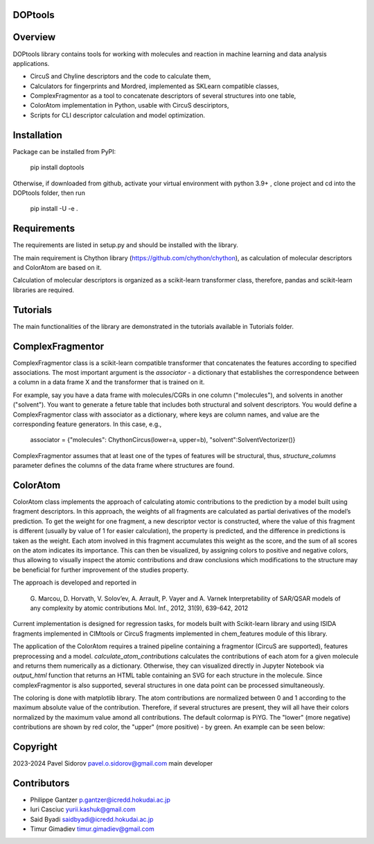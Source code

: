 DOPtools
=============

Overview
=============

DOPtools library contains tools for working with molecules and reaction in machine learning and data analysis applications.

* CircuS and Chyline descriptors and the code to calculate them,
* Calculators for fingerprints and Mordred, implemented as SKLearn compatible classes,
* ComplexFragmentor as a tool to concatenate descriptors of several structures into one table,
* ColorAtom implementation in Python, usable with CircuS desciriptors,
* Scripts for CLI descriptor calculation and model optimization.

Installation
=============

Package can be installed from PyPI:

    pip install doptools

Otherwise, if downloaded from github, activate your virtual environment with python 3.9+ , clone project and cd into the DOPtools folder, then run

    pip install -U -e .

Requirements
============

The requirements are listed in setup.py and should be installed with the library.

The main requirement is Chython library (https://github.com/chython/chython), as calculation of molecular descriptors and ColorAtom are based on it.

Calculation of molecular descriptors is organized as a scikit-learn transformer class, therefore, pandas and scikit-learn libraries are required.

Tutorials
==================

The main functionalities of the library are demonstrated in the tutorials available in Tutorials folder.

ComplexFragmentor
==================

ComplexFragmentor class is a scikit-learn compatible transformer that concatenates the features according to specified associations. The most important argument is the *associator* - a dictionary that establishes the correspondence between a column in a data frame X and the transformer that is trained on it.

For example, say you have a data frame with molecules/CGRs in one column ("molecules"), and solvents in another ("solvent"). You want to generate a feture table that includes both structural and solvent descriptors. You would define a ComplexFragmentor class with associator as a dictionary, where keys are column names, and value are the corresponding feature generators. In this case, e.g.,

    associator = {"molecules": ChythonCircus(lower=a, upper=b), "solvent":SolventVectorizer()}  


ComplexFragmentor assumes that at least one of the types of features will be structural, thus, *structure_columns* parameter defines the columns of the data frame where structures are found.

ColorAtom
=========

ColorAtom class implements the approach of calculating atomic contributions to the prediction by a model built using fragment descriptors. In this approach, the weights of all fragments are calculated as partial derivatives of the model’s prediction. To get the weight for one fragment, a new descriptor vector is constructed, where the value of this fragment is different (usually by value of 1 for easier calculation), the property is predicted, and the difference in predictions is taken as the weight. Each atom involved in this fragment accumulates this weight as the score, and the sum of all scores on the atom indicates its importance. This can then be visualized, by assigning colors to positive and negative colors, thus allowing to visually inspect the atomic contributions and draw conclusions which modifications to the structure may be beneficial for further improvement of the studies property.

The approach is developed and reported in 

 G. Marcou, D. Horvath, V. Solov’ev, A. Arrault, P. Vayer and A. Varnek
 Interpretability of SAR/QSAR models of any complexity by atomic contributions
 Mol. Inf., 2012, 31(9), 639-642, 2012

Current implementation is designed for regression tasks, for models built with Scikit-learn library and using ISIDA fragments implemented in CIMtools or CircuS fragments implemented in chem_features module of this library. 

The application of the ColorAtom requires a trained pipeline containing a fragmentor (CircuS are supported), features preprocessing and a model. *calculate_atom_contributions* calculates the contributions of each atom for a given molecule and returns them numerically as a dictionary. Otherwise, they can visualized directly in Jupyter Notebook via *output_html* function that returns an HTML table containing an SVG for each structure in the molecule. Since complexFragmentor is also supported, several structures in one data point can be processed simultaneously. 

The coloring is done with matplotlib library. The atom contributions are normalized between 0 and 1 according to the maximum absolute value of the contribution. Therefore, if several structures are present, they will all have their colors normalized by the maximum value amond all contributions. The default colormap is PiYG. The "lower" (more negative) contributions are shown by red color, the "upper" (more positive) - by green. An example can be seen below:

.. image:: docs/img/coloratom-demo1.png


Copyright
============
2023-2024 Pavel Sidorov pavel.o.sidorov@gmail.com main developer

Contributors
============
* Philippe Gantzer p.gantzer@icredd.hokudai.ac.jp
* Iuri Casciuc yurii.kashuk@gmail.com
* Said Byadi saidbyadi@icredd.hokudai.ac.jp
* Timur Gimadiev timur.gimadiev@gmail.com
